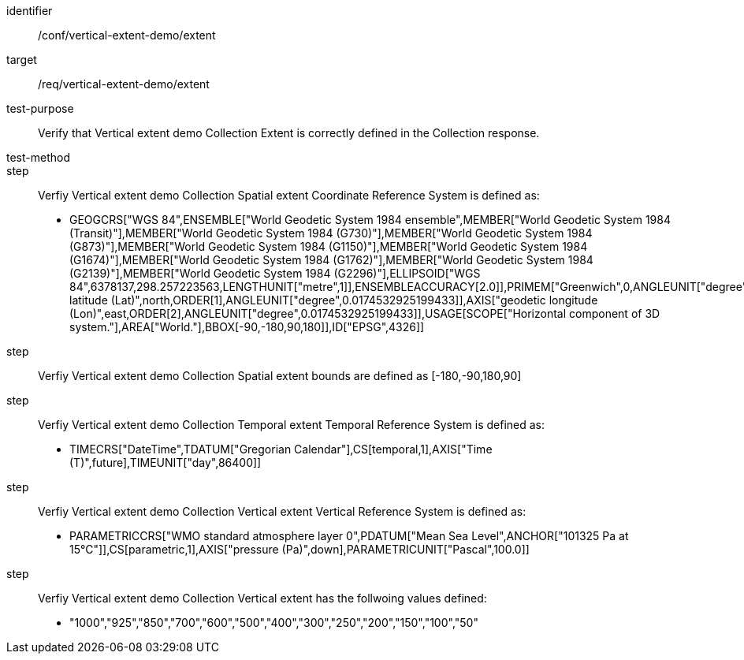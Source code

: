 [[ats_extent]]
[abstract_test]
====
[%metadata]
identifier:: /conf/vertical-extent-demo/extent
target:: /req/vertical-extent-demo/extent
test-purpose:: Verify that Vertical extent demo Collection Extent is correctly defined in the Collection response. 
test-method:: 
step:: Verfiy Vertical extent demo Collection Spatial extent Coordinate Reference System is defined as:

    * GEOGCRS["WGS 84",ENSEMBLE["World Geodetic System 1984 ensemble",MEMBER["World Geodetic System 1984 (Transit)"],MEMBER["World Geodetic System 1984 (G730)"],MEMBER["World Geodetic System 1984 (G873)"],MEMBER["World Geodetic System 1984 (G1150)"],MEMBER["World Geodetic System 1984 (G1674)"],MEMBER["World Geodetic System 1984 (G1762)"],MEMBER["World Geodetic System 1984 (G2139)"],MEMBER["World Geodetic System 1984 (G2296)"],ELLIPSOID["WGS 84",6378137,298.257223563,LENGTHUNIT["metre",1]],ENSEMBLEACCURACY[2.0]],PRIMEM["Greenwich",0,ANGLEUNIT["degree",0.0174532925199433]],CS[ellipsoidal,2],AXIS["geodetic latitude (Lat)",north,ORDER[1],ANGLEUNIT["degree",0.0174532925199433]],AXIS["geodetic longitude (Lon)",east,ORDER[2],ANGLEUNIT["degree",0.0174532925199433]],USAGE[SCOPE["Horizontal component of 3D system."],AREA["World."],BBOX[-90,-180,90,180]],ID["EPSG",4326]]

step:: Verfiy Vertical extent demo Collection Spatial extent bounds are defined as  [-180,-90,180,90]

step:: Verfiy Vertical extent demo Collection Temporal extent Temporal Reference System is defined as:

    * TIMECRS["DateTime",TDATUM["Gregorian Calendar"],CS[temporal,1],AXIS["Time (T)",future],TIMEUNIT["day",86400]]

step:: Verfiy Vertical extent demo Collection Vertical extent Vertical Reference System is defined as:

    * PARAMETRICCRS["WMO standard atmosphere layer 0",PDATUM["Mean Sea Level",ANCHOR["101325 Pa at 15°C"]],CS[parametric,1],AXIS["pressure (Pa)",down],PARAMETRICUNIT["Pascal",100.0]]

step:: Verfiy Vertical extent demo Collection Vertical extent has the follwoing values defined:

    * "1000","925","850","700","600","500","400","300","250","200","150","100","50"


====